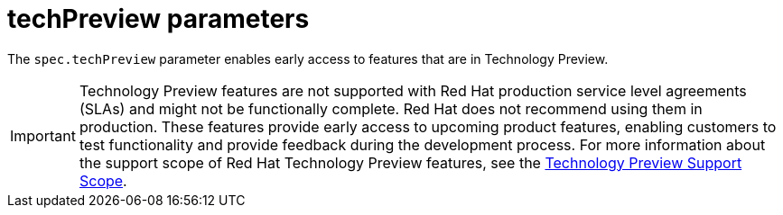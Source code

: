 // Module included in the following assemblies:
//
// * service_mesh/v2x/ossm-reference-smcp.adoc

[id="ossm-cr-techPreview_{context}"]
= techPreview parameters

The `spec.techPreview` parameter enables early access to features that are in Technology Preview.

[IMPORTANT]
====
Technology Preview features are not supported with Red Hat production service level agreements (SLAs) and might not be functionally complete. Red Hat does not recommend using them in production.
These features provide early access to upcoming product features, enabling customers to test functionality and provide feedback during the development process. For more information about the support scope of Red Hat Technology Preview features, see the link:https://access.redhat.com/support/offerings/techpreview/[Technology Preview Support Scope].
====
